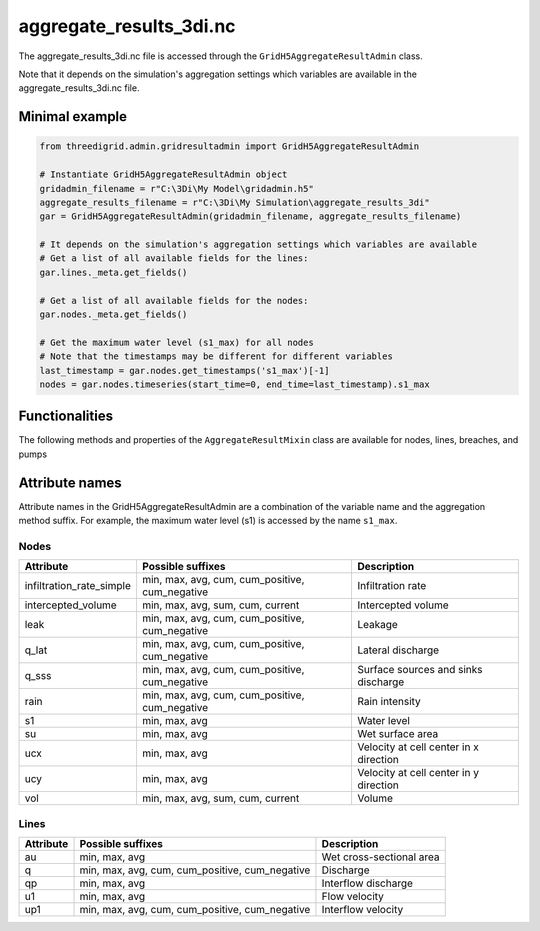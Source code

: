 .. _aggregate_results3di:

aggregate_results_3di.nc
========================

The aggregate_results_3di.nc file is accessed through the ``GridH5AggregateResultAdmin`` class.

Note that it depends on the simulation's aggregation settings which variables are available in the aggregate_results_3di.nc file.

Minimal example
---------------


.. code-block:: python

    from threedigrid.admin.gridresultadmin import GridH5AggregateResultAdmin
    
    # Instantiate GridH5AggregateResultAdmin object
    gridadmin_filename = r"C:\3Di\My Model\gridadmin.h5"
    aggregate_results_filename = r"C:\3Di\My Simulation\aggregate_results_3di"
    gar = GridH5AggregateResultAdmin(gridadmin_filename, aggregate_results_filename)

    # It depends on the simulation's aggregation settings which variables are available
    # Get a list of all available fields for the lines:
    gar.lines._meta.get_fields()

    # Get a list of all available fields for the nodes:
    gar.nodes._meta.get_fields()

    # Get the maximum water level (s1_max) for all nodes
    # Note that the timestamps may be different for different variables
    last_timestamp = gar.nodes.get_timestamps('s1_max')[-1]
    nodes = gar.nodes.timeseries(start_time=0, end_time=last_timestamp).s1_max


Functionalities
---------------

The following methods and properties of the ``AggregateResultMixin`` class are available for nodes, lines, breaches, and pumps

.. automethod:: threedigrid.orm.base.timeseries_mixin.AggregateResultMixin.sample
.. automethod:: threedigrid.orm.base.timeseries_mixin.AggregateResultMixin.timeseries
.. automethod:: threedigrid.orm.base.timeseries_mixin.AggregateResultMixin.get_timestamps
.. automethod:: threedigrid.orm.base.timeseries_mixin.AggregateResultMixin.get_time_unit
.. autoproperty:: threedigrid.orm.base.timeseries_mixin.AggregateResultMixin.timestamps
.. autoproperty:: threedigrid.orm.base.timeseries_mixin.AggregateResultMixin.dt_timestamps


Attribute names
---------------

Attribute names in the GridH5AggregateResultAdmin are a combination of the variable name and the aggregation method suffix. For example, the maximum water level (s1) is accessed by the name ``s1_max``.


Nodes
^^^^^

+---------------------------+-----------------------------------------+---------------------------------------------+
| Attribute                 | Possible suffixes                       | Description                                 |
+===========================+=========================================+=============================================+
| infiltration_rate_simple  | min, max, avg, cum, cum_positive,       | Infiltration rate                           |
|                           | cum_negative                            |                                             |
+---------------------------+-----------------------------------------+---------------------------------------------+
| intercepted_volume        | min, max, avg, sum, cum, current        | Intercepted volume                          |
+---------------------------+-----------------------------------------+---------------------------------------------+
| leak                      | min, max, avg, cum, cum_positive,       | Leakage                                     |
|                           | cum_negative                            |                                             |
+---------------------------+-----------------------------------------+---------------------------------------------+
| q_lat                     | min, max, avg, cum, cum_positive,       | Lateral discharge                           |
|                           | cum_negative                            |                                             |
+---------------------------+-----------------------------------------+---------------------------------------------+
| q_sss                     | min, max, avg, cum, cum_positive,       | Surface sources and sinks discharge         |
|                           | cum_negative                            |                                             |
+---------------------------+-----------------------------------------+---------------------------------------------+
| rain                      | min, max, avg, cum, cum_positive,       | Rain intensity                              |
|                           | cum_negative                            |                                             |
+---------------------------+-----------------------------------------+---------------------------------------------+
| s1                        | min, max, avg                           | Water level                                 |
+---------------------------+-----------------------------------------+---------------------------------------------+
| su                        | min, max, avg                           | Wet surface area                            |
+---------------------------+-----------------------------------------+---------------------------------------------+
| ucx                       | min, max, avg                           | Velocity at cell center in x direction      |
+---------------------------+-----------------------------------------+---------------------------------------------+
| ucy                       | min, max, avg                           | Velocity at cell center in y direction      |
+---------------------------+-----------------------------------------+---------------------------------------------+
| vol                       | min, max, avg, sum, cum, current        | Volume                                      |
+---------------------------+-----------------------------------------+---------------------------------------------+


Lines
^^^^^

+---------------------------+-----------------------------------------+---------------------------------------------+
| Attribute                 | Possible suffixes                       | Description                                 |
+===========================+=========================================+=============================================+
| au                        | min, max, avg                           | Wet cross-sectional area                    |
+---------------------------+-----------------------------------------+---------------------------------------------+
| q                         | min, max, avg, cum, cum_positive,       | Discharge                                   |
|                           | cum_negative                            |                                             |
+---------------------------+-----------------------------------------+---------------------------------------------+
| qp                        | min, max, avg                           | Interflow discharge                         |
+---------------------------+-----------------------------------------+---------------------------------------------+
| u1                        | min, max, avg                           | Flow velocity                               |
+---------------------------+-----------------------------------------+---------------------------------------------+
| up1                       | min, max, avg, cum, cum_positive,       | Interflow velocity                          |
|                           | cum_negative                            |                                             |
+---------------------------+-----------------------------------------+---------------------------------------------+
